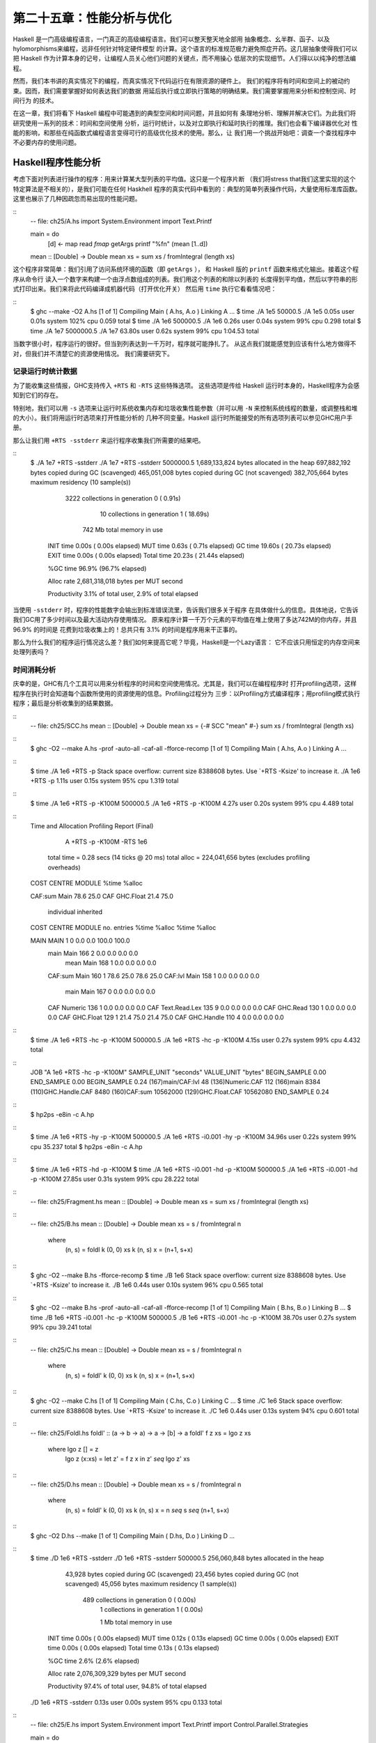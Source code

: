 第二十五章：性能分析与优化
==========================

..
    Haskell is a high level language. A really high level language.
    We can spend our days programming entirely in abstractions, in monoids,
    functors and hylomorphisms, far removed from any particular hardware model of computation.
    The language specification goes to great lengths to avoid prescribing
    any particular evaluation model.
    These layers of abstraction let us treat Haskell as a notation for computation itself,
    letting the programmer concentrate on the essence of their problem without
    getting bogged down in low level implementation decisions.
    We get to program in pure thought.

Haskell 是一门高级编程语言，一门真正的高级编程语言。我们可以整天整天地全部用
抽象概念、幺半群、函子、以及hylomorphisms来编程，远非任何针对特定硬件模型
的计算。这个语言的标准规范极力避免照症开药。这几层抽象使得我们可以把
Haskell 作为计算本身的记号，让编程人员关心他们问题的关键点，而不用操心
低层次的实现细节。人们得以以纯净的想法编程。

..
    However, this is a book about real world programming, and in the real world,
    code runs on stock hardware with limited resources.
    Our programs will have time and space requirements that we may need to enforce.
    As such, we need a good knowledge of how our program data is represented,
    the precise consequences of using lazy or strict evaluation strategies,
    and techniques for analyzing and controlling space and time behavior.

然而，我们本书讲的真实情况下的编程，而真实情况下代码运行在有限资源的硬件上。
我们的程序将有时间和空间上的被动约束。因而，我们需要掌握好如何表达我们的数据
用延后执行或立即执行策略的明确结果。我们需要掌握用来分析和控制空间、时间行为
的技术。

..
    In this chapter we'll look at typical space and time problems a Haskell programmer
    might encounter, and how to methodically analyse, understand and address them.
    To do this we'll use investigate a range of techniques: time and space profiling,
    runtime statistics, and reasoning about strict and lazy evaluation.
    We'll also look at the impact of compiler optimizations on performance,
    and the use of advanced optimization techniques that become feasible
    in a purely functional language. So let's begin with a challenge:
    squashing unexpected memory usage in some inoccuous looking code.

在这一章，我们将看下 Haskell 编程中可能遇到的典型空间和时间问题，并且如何有
条理地分析、理解并解决它们。为此我们将研究使用一系列的技术：时间和空间使用
分析，运行时统计，以及对立即执行和延时执行的推理。我们也会看下编译器优化对
性能的影响，和那些在纯函数式编程语言变得可行的高级优化技术的使用。那么，让
我们用一个挑战开始吧：调查一个查找程序中不必要内存的使用问题。


Haskell程序性能分析
-------------------

..
    Let's consider the following list manipulating program,
    which naively computes the mean of some large list of values.
    While only a program fragment (and we'll stress that the particular algorithm
    we're implementing is irrelevant here),
    it is representative of real code we might find in any Haskell program:
    typically concise list manipulation code,
    and heavy use of standard library functions.
    It also illustrates several common performance trouble spots that can catch out the unwary.

考虑下面对列表进行操作的程序：用来计算某大型列表的平均值。这只是一个程序片断
（我们将stress that我们这里实现的这个特定算法是不相关的），是我们可能在任何 Haskhell
程序的真实代码中看到的：典型的简单列表操作代码，大量使用标准库函数。
这里也展示了几种因疏忽而易出现的性能问题。

::
    -- file: ch25/A.hs
    import System.Environment
    import Text.Printf

    main = do
        [d] <- map read `fmap` getArgs
        printf "%f\n" (mean [1..d])

    mean :: [Double] -> Double
    mean xs = sum xs / fromIntegral (length xs)


..
    This program is very simple: we import functions for accessing
    the system's environment (in particular, getArgs),
    and the Haskell version of printf, for formatted text output.
    The program then reads a numeric literal from the command line,
    using that to build a list of floating point values,
    whose mean value we compute by dividing the list sum by its length.
    The result is printed as a string.
    Let's compile this source to native code (with optimizations on)
    and run it with the time command to see how it performs:

这个程序非常简单：我们引用了访问系统环境的函数（即 ``getArgs`` ），
和 Haskell 版的 ``printf`` 函数来格式化输出。接着这个程序从命令行
读入一个数字来构建一个由浮点数组成的列表。我们用这个列表的和除以列表的
长度得到平均值，然后以字符串的形式打印出来。我们来将此代码编译成机器代码（打开优化开关）
然后用 ``time`` 执行它看看情况吧：

::
    $ ghc --make -O2 A.hs
    [1 of 1] Compiling Main             ( A.hs, A.o )
    Linking A ...
    $ time ./A 1e5
    50000.5
    ./A 1e5  0.05s user 0.01s system 102% cpu 0.059 total
    $ time ./A 1e6
    500000.5
    ./A 1e6  0.26s user 0.04s system 99% cpu 0.298 total
    $ time ./A 1e7
    5000000.5
    ./A 1e7  63.80s user 0.62s system 99% cpu 1:04.53 total


..
    It worked well for small numbers,
    but the program really started to struggle with input size of ten million.
    From this alone we know something's not quite right,
    but it's unclear what resources are being used. Let's investigate.

当数字很小时，程序运行的很好。但当到列表达到一千万时，程序就可能挣扎了。
从这点我们就能感觉到应该有什么地方做得不对，但我们并不清楚它的资源使用情况。
我们需要研究下。

..
    Collecting runtime statistics
    +++++++++++++++++++++++++++++

记录运行时统计数据
++++++++++++++++++

..
    To get access to that kind of information,
    GHC lets us pass flags directly to the Haskell runtime, using the special
    +RTS and -RTS flags to delimit arguments reserved for the runtime system.
    The application itself won't see those flags, as they're immediately
    consumed by the Haskell runtime system.

为了能收集这些情报，GHC支持传入 ``+RTS`` 和 ``-RTS`` 这些特殊选项。
这些选项是传给 Haskell 运行时本身的，Haskell程序为会感知到它们的存在。

..
    In particular, we can ask the runtime system to gather memory and
    garbage collector performance numbers with the -s flag (as well as
    control the number of OS threads with -N, or tweak the stack and heap sizes).
    We'll also use runtime flags to enable different varieties of profiling.
    The complete set of flags the Haskell runtime accepts is documented in the
    GHC User's Guide:

特别地，我们可以用 ``-s`` 选项来让运行时系统收集内存和垃圾收集性能参数（并可以用 ``-N`` 
来控制系统线程的数量，或调整栈和堆的大小）。我们将用运行时选项来打开性能分析的
几种不同变量。Haskell 运行时所能接受的所有选项列表可以参见GHC用户手册。

..
    So let's run the program with statistic reporting enabled,
    via +RTS -sstderr, yielding this result.

那么让我们用 ``+RTS -sstderr`` 来运行程序收集我们所需要的结果吧。

::
    $ ./A 1e7 +RTS -sstderr
    ./A 1e7 +RTS -sstderr
    5000000.5
    1,689,133,824 bytes allocated in the heap
    697,882,192 bytes copied during GC (scavenged)
    465,051,008 bytes copied during GC (not scavenged)
    382,705,664 bytes maximum residency (10 sample(s))

           3222 collections in generation 0 (  0.91s)
             10 collections in generation 1 ( 18.69s)

            742 Mb total memory in use

      INIT  time    0.00s  (  0.00s elapsed)
      MUT   time    0.63s  (  0.71s elapsed)
      GC    time   19.60s  ( 20.73s elapsed)
      EXIT  time    0.00s  (  0.00s elapsed)
      Total time   20.23s  ( 21.44s elapsed)

      %GC time      96.9%  (96.7% elapsed)

      Alloc rate    2,681,318,018 bytes per MUT second

      Productivity   3.1% of total user, 2.9% of total elapsed


..
    When using -sstderr, our program's performance numbers are printed to the standard
    error stream, giving us a lot of information about what our program was doing.
    In particular, it tells us how much time was spent in garbage collection,
    and what the maximum live memory usage was.
    It turns out that to compute the mean of a list of 10 million elements
    our program used a maximum of 742 megabytes on the heap,
    and spent 96.9% of its time doing garbage collection! In total,
    only 3.1% of the program's running time was spent doing productive work.

当使用 ``-sstderr`` 时，程序的性能数字会输出到标准错误流里，告诉我们很多关于程序
在具体做什么的信息。具体地说，它告诉我们GC用了多少时间以及最大活动内存使用情况。
原来程序计算一千万个元素的平均值在堆上使用了多达742M的你内存，并且 96.9% 的时间是
花费到垃圾收集上的！总共只有 3.1% 的时间是程序用来干正事的。

..
    So why is our program behaving so badly, and what can we do to improve it?
    After all, Haskell is a lazy language: shouldn't it be able to process the list
    in constant space?

那么为什么我们的程序运行情况这么差？我们如何来提高它呢？毕竟，Haskell是一个Lazy语言：
它不应该只用恒定的内存空间来处理列表吗？

..
    Time profiling
    ++++++++++++++

时间消耗分析
++++++++++++

..
    GHC, thankfully, comes with several tools to analyze a program's time and space usage.
    In particular, we can compile a program with profiling enabled, which, when run,
    yields useful information about what resources each function was using.
    Profiling proceeds in three steps: compiling the program for profiling;
    running it with particular profiling modes enabled; and inspecting the resulting statistics.

庆幸的是，GHC有几个工具可以用来分析程序的时间和空间使用情况。尤其是，我们可以在编程程序时
打开profiling选项，这样程序在执行时会知道每个函数所使用的资源使用的信息。Profiling过程分为
三步：以Profiling方式编译程序；用profiling模式执行程序；最后是分析收集到的结果数据。

..
    To compile our program for basic time and allocation profiling, we use the -prof flag.
    We also need to tell the profiling code which functions we're interested in profiling,
    by adding "cost centres" to them.
    A cost centre is a location in the program we'd like to collect statistics about,
    and GHC will generate code to compute the cost of evaluating the expression at each location.
    Cost centres can be added manually to instrument any expression, using the SCC pragma:



::
    -- file: ch25/SCC.hs
    mean :: [Double] -> Double
    mean xs = {-# SCC "mean" #-} sum xs / fromIntegral (length xs)

..
    Alternatively, we can have the compiler insert the cost centres on
    all top level functions for us by compiling with the -auto-all flag.
    Manual cost centres are a useful addition to automated cost centre profiling,
    as once a hot spot has been identified, we can precisely pin down the
    expensive sub-expressions of a function.


..
    One complication to be aware of: in a lazy, pure language like Haskell,
    values with no arguments need only be computed once
    (for example, the large list in our example program),
    and the result shared for later uses.
    Such values are not really part of the call graph of a program,
    as they're not evaluated on each call, but we would of course still like to
    know how expensive their one-off cost of evaluation was.
    To get accurate numbers for these values, known as "constant applicative forms",
    or CAFs, we use the -caf-all flag.

..
    Compiling our example program for profiling then (using the -fforce-recomp flag
    to to force full recompilation):

::
    $ ghc -O2 --make A.hs -prof -auto-all -caf-all -fforce-recomp
    [1 of 1] Compiling Main             ( A.hs, A.o )
    Linking A ...


..
    We can now run this annotated program with time profiling enabled
    (and we'll use a smaller input size for the time being,
    as the program now has additional profiling overhead):


::
    $ time ./A  1e6 +RTS -p
    Stack space overflow: current size 8388608 bytes.
    Use `+RTS -Ksize' to increase it.
    ./A 1e6 +RTS -p  1.11s user 0.15s system 95% cpu 1.319 total


..
    The program ran out of stack space! This is the main complication to
    be aware of when using profiling: adding cost centres to a program modifies
    how it is optimized, possibly changing its runtime behavior,
    as each expression now has additional code associated with it to track the evaluation steps.
    In a sense, observing the program executing modifies how it executes. In this case,
    it is simple to proceed -- we use the GHC runtime flag, -K, to set
    a larger stack limit for our program (with the usual suffixes to indicate magnitude):

::
    $ time ./A 1e6 +RTS -p -K100M
    500000.5
    ./A 1e6 +RTS -p -K100M  4.27s user 0.20s system 99% cpu 4.489 total


..
    The runtime will dump its profiling information into a file,
    A.prof (named after the binary that was executed) which contains the following information:

::
    Time and Allocation Profiling Report  (Final)

           A +RTS -p -K100M -RTS 1e6

        total time  =        0.28 secs   (14 ticks @ 20 ms)
        total alloc = 224,041,656 bytes  (excludes profiling overheads)

    COST CENTRE  MODULE               %time %alloc

    CAF:sum      Main                  78.6   25.0
    CAF          GHC.Float             21.4   75.0

                                                individual    inherited
    COST CENTRE MODULE         no.    entries  %time %alloc   %time %alloc

    MAIN        MAIN            1           0   0.0    0.0   100.0  100.0
     main       Main          166           2   0.0    0.0     0.0    0.0
      mean      Main          168           1   0.0    0.0     0.0    0.0
     CAF:sum    Main          160           1  78.6   25.0    78.6   25.0
     CAF:lvl    Main          158           1   0.0    0.0     0.0    0.0
      main      Main          167           0   0.0    0.0     0.0    0.0
     CAF        Numeric       136           1   0.0    0.0     0.0    0.0
     CAF        Text.Read.Lex 135           9   0.0    0.0     0.0    0.0
     CAF        GHC.Read      130           1   0.0    0.0     0.0    0.0
     CAF        GHC.Float     129           1  21.4   75.0    21.4   75.0
     CAF        GHC.Handle    110           4   0.0    0.0     0.0    0.0


..
    This gives us a view into the program's runtime behavior.
    We can see the program's name and the flags we ran it with.
    The "total time" is time actually spent executing code from the
    runtime system's point of view, and the total allocation is the number
    of bytes allocated during the entire program run
    (not the maximum live memory, which was around 700MB).


..
    The second section of the profiling report is the proportion of time and
    space each function was responsible for. The third section is the cost centre report,
    structured as a call graph (for example, we can see that mean was called from main.
    The "individual" and "inherited" columns give us the resources a cost centre
    was responsible for on its own, and what it and its children were responsible for.
    Additionally, we see the one-off costs of evaluating constants
    (such as the floating point values in the large list, and the list itself)
    assigned to top level CAFs.

..
    What conclusions can we draw from this information? We can see that the majority of time is spent in two CAFs, one related to computing the sum, and another for floating point numbers. These alone account for nearly all allocations that occurred during the program run. Combined with our earlier observation about garbage collector stress, it begins to look like the list node allocations, containing floating point values, are causing a problem.


..
    For simple performance hot spot identification, particularly in large programs where we might have little idea where time is being spent, the initial time profile can highlight a particular problematic module and top level function, which is often enough to reveal the trouble spot. Once we've narrowed down the code to a problematic section, such as our example here, we can use more sophisticated profiling tools to extract more information.


..
    Space profiling
    +++++++++++++++

..
    Beyond basic time and allocation statistics, GHC is able to generate graphs of memory usage of the heap, over the program's lifetime. This is perfect for revealing "space leaks", where memory is retained unnecessarily, leading to the kind of heavy garbage collector activity we see in our example.


..
    Constructing a heap profile follows the same steps as constructing a normal time profile, namely, compile with -prof -auto-all -caf-all, but when we execute the program, we'll ask the runtime system to gather more detailed heap use statistics. We can break down the heap use information in several ways: via cost-centre, via module, by constructor, by data type, each with its own insights. Heap profiling A.hs logs to a file A.hp, with raw data which is in turn processed by the tool hp2ps, which generates a PostScript-based, graphical visualization of the heap over time.


..
    To extract a standard heap profile from our program, we run it with the -hc runtime flag:


::
    $ time ./A 1e6 +RTS -hc -p -K100M
    500000.5
    ./A 1e6 +RTS -hc -p -K100M  4.15s user 0.27s system 99% cpu 4.432 total


..
    A heap profiling log, A.hp, was created, with the content in the following form:

::
    JOB "A 1e6 +RTS -hc -p -K100M"
    SAMPLE_UNIT "seconds"
    VALUE_UNIT "bytes"
    BEGIN_SAMPLE 0.00
    END_SAMPLE 0.00
    BEGIN_SAMPLE 0.24
    (167)main/CAF:lvl   48
    (136)Numeric.CAF    112
    (166)main   8384
    (110)GHC.Handle.CAF 8480
    (160)CAF:sum    10562000
    (129)GHC.Float.CAF  10562080
    END_SAMPLE 0.24

..
    Samples are taken at regular intervals during the program run. We can increase the heap sampling frequency by using -iN, where N is the number of seconds (e.g. 0.01) between heap size samples. Obviously, the more we sample, the more accurate the results, but the slower our program will run. We can now render the heap profile as a graph, using the hp2ps tool:


::
    $ hp2ps -e8in -c A.hp

..
    This produces the graph, in the file A.ps:

..
    [img here]


..
    What does this graph tell us? For one, the program runs in two phases: spending its first half allocating increasingly large amounts of memory, while summing values, and the second half cleaning up those values. The initial allocation also coincides with sum, doing some work, allocating a lot of data. We get a slightly different presentation if we break down the allocation by type, using -hy profiling:


::
    $ time ./A 1e6 +RTS -hy -p -K100M
    500000.5
    ./A 1e6 +RTS -i0.001 -hy -p -K100M  34.96s user 0.22s system 99% cpu 35.237 total
    $ hp2ps -e8in -c A.hp

..
    Which yields the following graph:

..
    [img here]


..
    The most interesting things to notice here are large parts of the heap devoted to values of list type (the [] band), and heap-allocated Double values. There's also some heap allocated data of unknown type (represented as data of type "*"). Finally, let's break it down by what constructors are being allocated, using the -hd flag:


::
    $ time ./A 1e6 +RTS -hd -p -K100M
    $ time ./A 1e6 +RTS -i0.001 -hd -p -K100M
    500000.5
    ./A 1e6 +RTS -i0.001 -hd -p -K100M  27.85s user 0.31s system 99% cpu 28.222 total


..
    Our final graphic reveals the full story of what is going on:

..
    [img here]

..
    A lot of work is going into allocating list nodes containing double-precision floating point values. Haskell lists are lazy, so the full million element list is built up over time. Crucially, though, it is not being deallocated as it is traversed, leading to increasingly large resident memory use. Finally, a bit over halfway through the program run, the program finally finishes summing the list, and starts calculating the length. If we look at the original fragment for mean, we can see exactly why that memory is being retained:


::
    -- file: ch25/Fragment.hs
    mean :: [Double] -> Double
    mean xs = sum xs / fromIntegral (length xs)


..
    At first we sum our list, which triggers the allocation of list nodes, but we're unable to release the list nodes once we're done, as the entire list is still needed by length. As soon as sum is done though, and length starts consuming the list, the garbage collector can chase it along, deallocating the list nodes, until we're done. These two phases of evaluation give two strikingly different phases of allocation and deallocation, and point at exactly what we need to do: traverse the list only once, summing and averaging it as we go.

..
    Controlling evaluation
    ----------------------

..
    We have a number of options if we want to write our loop to traverse the list only once. For example, we can write the loop as a fold over the list, or via explicit recursion on the list structure. Sticking to the high level approaches, we'll try a fold first:


::
    -- file: ch25/B.hs
    mean :: [Double] -> Double
    mean xs = s / fromIntegral n
      where
        (n, s)     = foldl k (0, 0) xs
        k (n, s) x = (n+1, s+x)

..
    Now, instead of taking the sum of the list, and retaining the list until we can take its length, we left-fold over the list, accumulating the intermediate sum and length values in a pair (and we must left-fold, since a right-fold would take us to the end of the list and work backwards, which is exactly what we're trying to avoid).


..
    The body of our loop is the k function, which takes the intermediate loop state, and the current element, and returns a new state with the length increased by one, and the sum increased by the current element. When we run this, however, we get a stack overflow:


::
    $ ghc -O2 --make B.hs -fforce-recomp
    $ time ./B 1e6
    Stack space overflow: current size 8388608 bytes.
    Use `+RTS -Ksize' to increase it.
    ./B 1e6  0.44s user 0.10s system 96% cpu 0.565 total


..
    We traded wasted heap for wasted stack! In fact, if we increase the stack size to the size of the heap in our previous implementation, with the -K runtime flag, the program runs to completion, and has similar allocation figures:


::
    $ ghc -O2 --make B.hs -prof -auto-all -caf-all -fforce-recomp
    [1 of 1] Compiling Main             ( B.hs, B.o )
    Linking B ...
    $ time ./B 1e6 +RTS -i0.001 -hc -p -K100M
    500000.5
    ./B 1e6 +RTS -i0.001 -hc -p -K100M  38.70s user 0.27s system 99% cpu 39.241 total


..
    Generating the heap profile, we see all the allocation is now in mean:

..
    [img here]

..
    The question is: why are we building up more and more allocated state, when all we are doing is folding over the list? This, it turns out, is a classic space leak due to excessive laziness.


..
    Strictness and tail recursion
    +++++++++++++++++++++++++++++

..
    The problem is that our left-fold, foldl, is too lazy. What we want is a tail recursive loop, which can be implemented effectively as a goto, with no state left on the stack. In this case though, rather than fully reducing the tuple state at each step, a long chain of thunks is being created, that only towards the end of the program is evaluated. At no point do we demand reduction of the loop state, so the compiler is unable to infer any strictness, and must reduce the value purely lazily.


..
    What we need to do is to tune the evaluation strategy slightly: lazily unfolding the list, but strictly accumulating the fold state. The standard approach here is to replace foldl with foldl', from the Data.List module:


::
    -- file: ch25/C.hs
    mean :: [Double] -> Double
    mean xs = s / fromIntegral n
      where
        (n, s)     = foldl' k (0, 0) xs
        k (n, s) x = (n+1, s+x)


..
    However, if we run this implementation, we see we still haven't quite got it right:


::
    $ ghc -O2 --make C.hs
    [1 of 1] Compiling Main             ( C.hs, C.o )
    Linking C ...
    $ time ./C 1e6
    Stack space overflow: current size 8388608 bytes.
    Use `+RTS -Ksize' to increase it.
    ./C 1e6  0.44s user 0.13s system 94% cpu 0.601 total

..
    Still not strict enough! Our loop is continuing to accumulate unevaluated state on the stack. The problem here is that foldl' is only outermost strict:


::
    -- file: ch25/Foldl.hs
    foldl' :: (a -> b -> a) -> a -> [b] -> a
    foldl' f z xs = lgo z xs
        where lgo z []     = z
              lgo z (x:xs) = let z' = f z x in z' `seq` lgo z' xs


..
    This loop uses `seq` to reduce the accumulated state at each step, but only to the outermost constructor on the loop state. That is, seq reduces an expression to "weak head normal form". Evaluation stops on the loop state once the first constructor is reached. In this case, the outermost constructor is the tuple wrapper, (,), which isn't deep enough. The problem is still the unevaluated numeric state inside the tuple.


..
    Adding strictness
    +++++++++++++++++

..
    There are a number of ways to make this function fully strict. We can, for example, add our own strictness hints to the internal state of the tuple, yielding a truly tail recursive loop:

::
    -- file: ch25/D.hs
    mean :: [Double] -> Double
    mean xs = s / fromIntegral n
      where
        (n, s)     = foldl' k (0, 0) xs
        k (n, s) x = n `seq` s `seq` (n+1, s+x)

..
    In this variant, we step inside the tuple state, and explicitly tell the compiler that each state component should be reduced, on each step. This gives us a version that does, at last, run in constant space:


::
    $ ghc -O2 D.hs --make
    [1 of 1] Compiling Main             ( D.hs, D.o )
    Linking D ...

..
    If we run this, with allocation statistics enabled, we get the satisfying result:

::
    $ time ./D 1e6 +RTS -sstderr
    ./D 1e6 +RTS -sstderr 
    500000.5
    256,060,848 bytes allocated in the heap
         43,928 bytes copied during GC (scavenged)
         23,456 bytes copied during GC (not scavenged)
         45,056 bytes maximum residency (1 sample(s))

            489 collections in generation 0 (  0.00s)
              1 collections in generation 1 (  0.00s)

              1 Mb total memory in use

      INIT  time    0.00s  (  0.00s elapsed)
      MUT   time    0.12s  (  0.13s elapsed)
      GC    time    0.00s  (  0.00s elapsed)
      EXIT  time    0.00s  (  0.00s elapsed)
      Total time    0.13s  (  0.13s elapsed)

      %GC time       2.6%  (2.6% elapsed)

      Alloc rate    2,076,309,329 bytes per MUT second

      Productivity  97.4% of total user, 94.8% of total elapsed

    ./D 1e6 +RTS -sstderr  0.13s user 0.00s system 95% cpu 0.133 total

..
    Unlike our first version, this program is 97.4% efficient, spending only 2.6% of its time doing garbage collection, and it runs in a constant 1 megabyte of space. It illustrates a nice balance between mixed strict and lazy evaluation, with the large list unfolded lazily, while we walk over it, strictly. The result is a program that runs in constant space, and does so quickly.

..
    Normal form reduction
    +++++++++++++++++++++

..
    There are a number of other ways we could have addressed the strictness issue here. For deep strictness, we can use the rnf function, part of the parallel strategies library (along with using), which unlike seq reduces to the fully evaluated "normal form" (hence its name). Such a "deep seq" fold we can write as:

::
    -- file: ch25/E.hs
    import System.Environment
    import Text.Printf
    import Control.Parallel.Strategies

    main = do
        [d] <- map read `fmap` getArgs
        printf "%f\n" (mean [1..d])

    foldl'rnf :: NFData a => (a -> b -> a) -> a -> [b] -> a
    foldl'rnf f z xs = lgo z xs
        where
            lgo z []     = z
            lgo z (x:xs) = lgo z' xs
                where
                    z' = f z x `using` rnf

    mean :: [Double] -> Double
    mean xs = s / fromIntegral n
      where
        (n, s)     = foldl'rnf k (0, 0) xs
        k (n, s) x = (n+1, s+x) :: (Int, Double)

..
    We change the implementation of foldl' to reduce the state to normal form, using the rnf strategy. This also raises an issue we avoided earlier: the type inferred for the loop accumulator state. Previously, we relied on type defaulting to infer a numeric, integral type for the length of the list in the accumulator, but switching to rnf introduces the NFData class constraint, and we can no longer rely on defaulting to set the length type.


..
    Bang patterns
    +++++++++++++

..
    Perhaps the cheapest way, syntactically, to add required strictness to code that's excessively lazy is via "bang patterns" (whose name comes from pronunciation of the "!" character as "bang"), a language extension introduced with the following pragma:

::
    -- file: ch25/F.hs
    {-# LANGUAGE BangPatterns #-}

..
    With bang patterns, we can hint at strictness on any binding form, making the function strict in that variable. Much as explicit type annotations can guide type inference, bang patterns can help guide strictness inference. Bang patterns are a language extension, and are enabled with the BangPatterns language pragma. We can now rewrite the loop state to be simply:

::
    -- file: ch25/F.hs
    mean :: [Double] -> Double
    mean xs = s / fromIntegral n
      where
        (n, s)       = foldl' k (0, 0) xs
        k (!n, !s) x = (n+1, s+x)

..
    The intermediate values in the loop state are now made strict, and the loop runs in constant space:


::
    $ ghc -O2 F.hs --make
    $ time ./F 1e6 +RTS -sstderr
    ./F 1e6 +RTS -sstderr 
    500000.5
    256,060,848 bytes allocated in the heap
         43,928 bytes copied during GC (scavenged)
         23,456 bytes copied during GC (not scavenged)
         45,056 bytes maximum residency (1 sample(s))

            489 collections in generation 0 (  0.00s)
              1 collections in generation 1 (  0.00s)

              1 Mb total memory in use

      INIT  time    0.00s  (  0.00s elapsed)
      MUT   time    0.14s  (  0.15s elapsed)
      GC    time    0.00s  (  0.00s elapsed)
      EXIT  time    0.00s  (  0.00s elapsed)
      Total time    0.14s  (  0.15s elapsed)

      %GC time       0.0%  (2.3% elapsed)

      Alloc rate    1,786,599,833 bytes per MUT second

      Productivity 100.0% of total user, 94.6% of total elapsed

    ./F 1e6 +RTS -sstderr  0.14s user 0.01s system 96% cpu 0.155 total

..
    In large projects, when we are investigating memory allocation hot spots, bang patterns are the cheapest way to speculatively modify the strictness properties of some code, as they're syntactically less invasive than other methods.


..
    Strict data types
    +++++++++++++++++

..
    Strict data types are another effective way to provide strictness information to the compiler. By default, Haskell data types are lazy, but it is easy enough to add strictness information to the fields of a data type that then propagate through the program. We can declare a new strict pair type, for example:

::
    -- file: ch25/G.hs
    data Pair a b = Pair !a !b

..
    This creates a pair type whose fields will always be kept in weak head normal form. We can now rewrite our loop as:


::
    -- file: ch25/G.hs
    mean :: [Double] -> Double
    mean xs = s / fromIntegral n
      where
        Pair n s       = foldl' k (Pair 0 0) xs
        k (Pair n s) x = Pair (n+1) (s+x)

..
    This implementation again has the same efficient, constant space behavior. At this point, to squeeze the last drops of performance out of this code, though, we have to dive a bit deeper.


..
    Understanding Core
    ------------------

..
    Besides looking at runtime profiling data, one sure way of determining exactly what your program is doing is to look at the final program source after the compiler is done optimizing it, particularly in the case of Haskell compilers, which can perform very aggressive transformations on the code. GHC uses what is humorously referred to as "a simple functional language", known as Core, as the compiler intermediate representation. It is essentially a subset of Haskell, augmented with unboxed data types (raw machine types, directly corresponding to primitive data types in languages like C), suitable for code generation. GHC optimizes Haskell by transformation, repeatedly rewriting the source into more and more efficient forms. The Core representation is the final functional version of your program, before translation to low level imperative code. In other words, Core has the final say, and if all-out performance is your goal, it is worth understanding.


..
    To view the Core version of our Haskell program we compile with the -ddump-simpl flag, or use the ghc-core tool, a third-party utility that lets us view Core in a pager. So let's look at the representation of our final fold using strict data types, in Core form:


::
    $ ghc -O2 -ddump-simpl G.hs

..
    A screenful of text is generated. If we look carefully at, we'll see a loop (here, cleaned up slightly for clarity):


::
    lgo :: Integer -> [Double] -> Double# -> (# Integer, Double #)

    lgo = \ n xs s ->
        case xs of
          []       -> (# n, D# s #);
          (:) x ys ->
            case plusInteger n 1 of
                n' -> case x of
                    D# y -> lgo n' ys (+## s y)

..
    This is the final version of our foldl', and tells us a lot about the next steps for optimization. The fold itself has been entirely inlined, yielding an explicit recursive loop over the list. The loop state, our strict pair, has disappeared entirely, and the function now takes its length and sum accumulators as direct arguments along with the list.

..
    The sum of the list elements is represented with an unboxed Double# value, a raw machine double kept in a floating point register. This is ideal, as there will be no memory traffic involved keeping the sum on the heap. However, the length of the list, since we gave no explicit type annotation, has been inferred to be a heap-allocated Integer, with requires a non-primitive plusInteger to perform addition. If it is algorithmically sound to use a Int instead, we can replace Integer with it, via a type annotation, and GHC will then be able to use a raw machine Int# for the length. We can hope for an improvement in time and space by ensuring both loop components are unboxed, and kept in registers.


..
    The base case of the loop, its end, yields an unboxed pair (a pair allocated only in registers), storing the final length of the list, and the accumulated sum. Notice that the return type is a heap-allocated Double value, indicated by the D# constructor, which lifts a raw double value onto the heap. Again this has implications for performance, as GHC will need to check that there is sufficient heap space available before it can allocate and return from the loop.

..
    We can avoid this final heap check by having GHC return an unboxed Double# value, which can be achieved by using a custom pair type in the loop. In addition, GHC provides an optimiztion that unboxes the strict fields of a data type, ensuring the fields of the new pair type will be stored in registers. This optimization is turned on with -funbox-strict-fields.

..
    We can make both representation changes by replacing the polymorphic strict pair type with one whose fields are fixed as Int and Double:


::
    -- file: ch25/H.hs
    data Pair = Pair !Int !Double

    mean :: [Double] -> Double
    mean xs = s / fromIntegral n
      where
        Pair n s       = foldl' k (Pair 0 0) xs
        k (Pair n s) x = Pair (n+1) (s+x)

..
    Compiling this with optimizations on, and -funbox-strict-fields -ddump-simpl, we get a tighter inner loop in Core:

::
    lgo :: Int# -> Double# -> [Double] -> (# Int#, Double# #)
    lgo = \ n s xs ->
        case xs of
          []       -> (# n, s #)
          (:) x ys ->
            case x of
                D# y -> lgo (+# n 1) (+## s y) ys

..
    Now the pair we use to represent the loop state is represented and returned as unboxed primitive types, and will be kept in registers. The final version now only allocates heap memory for the list nodes, as the list is lazily demanded. If we compile and run this tuned version, we can compare the allocation and time performance against our original program:


::
    $ time ./H 1e7 +RTS -sstderr
    ./H 1e7 +RTS -sstderr 
    5000000.5
    1,689,133,824 bytes allocated in the heap
        284,432 bytes copied during GC (scavenged)
             32 bytes copied during GC (not scavenged)
         45,056 bytes maximum residency (1 sample(s))

           3222 collections in generation 0 (  0.01s)
              1 collections in generation 1 (  0.00s)

              1 Mb total memory in use

      INIT  time    0.00s  (  0.00s elapsed)
      MUT   time    0.63s  (  0.63s elapsed)
      GC    time    0.01s  (  0.02s elapsed)
      EXIT  time    0.00s  (  0.00s elapsed)
      Total time    0.64s  (  0.64s elapsed)

      %GC time       1.0%  (2.4% elapsed)

      Alloc rate    2,667,227,478 bytes per MUT second

      Productivity  98.4% of total user, 98.2% of total elapsed

    ./H 1e7 +RTS -sstderr  0.64s user 0.00s system 99% cpu 0.644 total


..
    While our original program, when operating on a list of 10 million elements, took more than a minute to run, and allocated more than 700 megabytes of memory, the final version, using a simple higher order fold, and a strict data type, runs in around half a second, and allocates a total of 1 megabyte. Quite an improvement!


..
    The general rules we can learn from the profiling and optimization process are:

..
    - Compile to native code, with optimizations on
    - When in doubt, use runtime statistics, and time profiling
    - If allocation problems are suspected, use heap profiling
    - A careful mixture of strict and lazy evaluation can yield the best results
    - Prefer strict fields for atomic data types (Int, Double and similar types)
    - Use data types with simpler machine representations (prefer Int over Integer)

..
    These simple strategies are enough to identify and squash untoward memory use issues, and when used wisely, can avoid them occurring in the first place.


..
    Advanced techniques: fusion
    ---------------------------

..
    The final bottleneck in our program is the lazy list itself. While we can avoid allocating it all at once, there is still memory traffic each time around the loop, as we demand the next cons cell in the list, allocate it to the heap, operate on it, and continue. The list type is also polymorphic, so the elements of the list will be represented as heap allocated Double values.

..
    What we'd like to do is eliminate the list entirely, keeping just the next element we need in a register. Perhaps surprisingly, GHC is able to transform the list program into a listless version, using an optimization known as deforestation, which refers to a general class of optimizations that involve eliminating intermediate data structures. Due to the absence of side effects, a Haskell compiler can be extremely aggressive when rearranging code, reordering and transforming wholesale at times. The specific deforestation optimization we will use here is stream fusion.


..
    This optimization transforms recursive list generation and transformation functions into non-recursive unfolds. When an unfold appears next to a fold, the structure between them is then eliminated entirely, yielding a single, tight loop, with no heap allocation. The optimization isn't enabled by default, and it can radically change the complexity of a piece of code, but is enabled by a number of data structure libraries, which provide "rewrite rules", custom optimizations the compiler applies to functions the library exports.


..
    We'll use the uvector library, which provides a suite of list-like operations that use stream fusion to remove intermediate data structures. Rewriting our program to use streams is straightforward:

::
    -- file: ch25/I.hs
    import System.Environment
    import Text.Printf
    import Data.Array.Vector

    main = do
        [d] <- map read `fmap` getArgs
        printf "%f\n" (mean (enumFromToFracU 1 d))

    data Pair = Pair !Int !Double

    mean :: UArr Double -> Double
    mean xs = s / fromIntegral n
      where
        Pair n s       = foldlU k (Pair 0 0) xs
        k (Pair n s) x = Pair (n+1) (s+x)

..
    After installing the uvector library, from Hackage, we can build our program, with -O2 -funbox-strict-fields, and inspect the Core that results:


::
    fold :: Int# -> Double# -> Double# -> (# Int#, Double# #)
    fold = \ n s t ->
        case >## t limit of {
          False -> fold (+# n 1) (+## s t) (+## t 1.0)
          True  -> (# n, s #)


..
    This is really the optimal result! Our lists have been entirely fused away, yielding a tight loop where list generation is interleaved with accumulation, and all input and output variables are kept in registers. Running this, we see another improvement bump in performance, with runtime falling by another order of magnitude:

::
    $ time ./I 1e7
    5000000.5
    ./I 1e7  0.06s user 0.00s system 72% cpu 0.083 total

..
    Tuning the generated assembly
    +++++++++++++++++++++++++++++

..
    Given that our Core is now optimal, the only step left to take this program further is to look directly at the assembly. Of course, there are only small gains left to make at this point. To view the generated assembly, we can use a tool like ghc-core, or generate assembly to standard output with the -ddump-asm flag to GHC. We have few levers available to adjust the generated assembly, but we may choose between the C and native code backends to GHC, and, if we choose the C backend, which optimization flags to pass to GCC. Particularly with floating point code, it is sometimes useful to compile via C, and enable specific high performance C compiler optimizations.

..
    For example, we can squeeze out the last drops of performance from our final fused loop code by using -funbox-strict-fields -fvia-C -optc-O2, which cuts the running time in half again (as the C compiler is able to optimize away some redundant move instructions in the program's inner loop):

::
    $ ghc -fforce-recomp --make -O2 -funbox-strict-fields -fvia-C -optc-O2 I.hs
    [1 of 1] Compiling Main             ( I.hs, I.o )
    Linking I ...
    $ time ./I 1e7
    5000000.5
    ./I 1e7  0.04s user 0.00s system 98% cpu 0.047 total

..
    Inspecting the final x86_64 assembly (via -keep-tmp-files), we see the generated loop contains only six instructions:

::
    go:
      ucomisd     5(%rbx), %xmm6
      ja  .L31
      addsd       %xmm6, %xmm5
      addq        $1, %rsi
      addsd       .LC0(%rip), %xmm6
      jmp go

..
    We've effectively massaged the program through multiple source-level optimizations, all the way to the final assembly. There's nowhere else to go from here. Optimising code to this level is very rarely necessary, of course, and typically only makes sense when writing low level libraries, or optimizing particularly important code, where all algorithm choices have already been determined. For day-to-day code, choosing better algorithms is always a more effective strategy, but it's useful to know we can optimize down to the metal if necessary.


..
    Conclusions
    -----------

..
    In this chapter we've looked at a suite of tools and techniques you can use to track down and identify problematic areas of your code, along with a variety of conventions that can go a long way towards keeping your code lean and efficient. The goal is really to program in such a way that you have good knowledge of what your code is doing, at all levels from source, through the compiler, to the metal, and be able to focus in on particular levels when requirements demand.

..
    By sticking to simple rules, choosing the right data structures, and avoiding the traps of the unwary, it is perfectly possible to reliably achieve high performance from your Haskell code, while being able to develop at a very high level. The result is a sweet balance of productivity and ruthless efficiency. 
